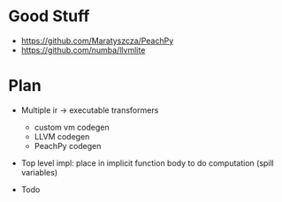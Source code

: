 * Good Stuff
- https://github.com/Maratyszcza/PeachPy
- https://github.com/numba/llvmlite

* Plan
 - Multiple ir -> executable transformers
   + custom vm codegen
   + LLVM codegen
   + PeachPy codegen
 - Top level impl: place in implicit function body to do computation (spill variables)

 - Todo

